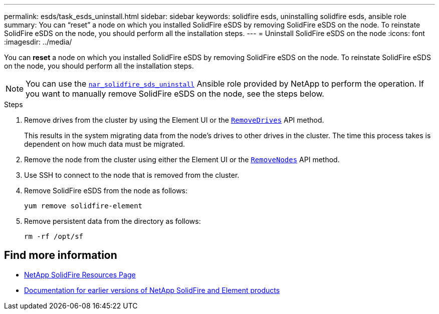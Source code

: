 ---
permalink: esds/task_esds_uninstall.html
sidebar: sidebar
keywords: solidfire esds, uninstalling solidfire esds, ansible role
summary: You can “reset” a node on which you installed SolidFire eSDS by removing SolidFire eSDS on the node. To reinstate SolidFire eSDS on the node, you should perform all the installation steps.
---
= Uninstall SolidFire eSDS on the node
:icons: font
:imagesdir: ../media/

[.lead]
You can *reset* a node on which you installed SolidFire eSDS by removing SolidFire eSDS on the node. To reinstate SolidFire eSDS on the node, you should perform all the installation steps.

NOTE: You can use the link:https://github.com/NetApp-Automation/nar_solidfire_sds_uninstall[`nar_solidfire_sds_uninstall`^] Ansible role provided by NetApp to perform the operation. If you want to manually remove SolidFire eSDS on the node, see the steps below.

.Steps

. Remove drives from the cluster by using the Element UI or the https://docs.netapp.com/us-en/element-software/docs/api/reference_element_api_removedrives.html[`RemoveDrives`^] API method.
+
This results in the system migrating data from the node's drives to other drives in the cluster. The time this process takes is dependent on how much data must be migrated.

. Remove the node from the cluster using either the Element UI or the https://docs.netapp.com/us-en/element-software/docs/api/reference_element_api_removenodes.html[`RemoveNodes`^] API method.
. Use SSH to connect to the node that is removed from the cluster. 
. Remove SolidFire eSDS from the node as follows:
+
----
yum remove solidfire-element
----

. Remove persistent data from the directory as follows:
+
----
rm -rf /opt/sf
----

== Find more information
* https://www.netapp.com/data-storage/solidfire/documentation/[NetApp SolidFire Resources Page^]
* https://docs.netapp.com/sfe-122/topic/com.netapp.ndc.sfe-vers/GUID-B1944B0E-B335-4E0B-B9F1-E960BF32AE56.html[Documentation for earlier versions of NetApp SolidFire and Element products^]

